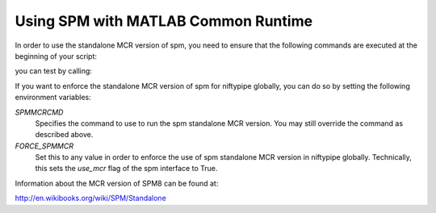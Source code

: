 .. _spmmcr:

====================================
Using SPM with MATLAB Common Runtime
====================================

In order to use the standalone MCR version of spm, you need to ensure that
the following commands are executed at the beginning of your script:

.. testcode::

    from niftypipe.interfaces import spm
    matlab_cmd = '/path/to/run_spm8.sh /path/to/Compiler_Runtime/v713/ script'
    spm.SPMCommand.set_mlab_paths(matlab_cmd=matlab_cmd, use_mcr=True)

you can test by calling:

.. testcode::

    spm.SPMCommand().version

If you want to enforce the standalone MCR version of spm for niftypipe globally,
you can do so by setting the following environment variables:

*SPMMCRCMD*
    Specifies the command to use to run the spm standalone MCR version. You
    may still override the command as described above.

*FORCE_SPMMCR*
    Set this to any value in order to enforce the use of spm standalone MCR
    version in niftypipe globally. Technically, this sets the `use_mcr` flag of
    the spm interface to True.

Information about the MCR version of SPM8 can be found at:

http://en.wikibooks.org/wiki/SPM/Standalone
